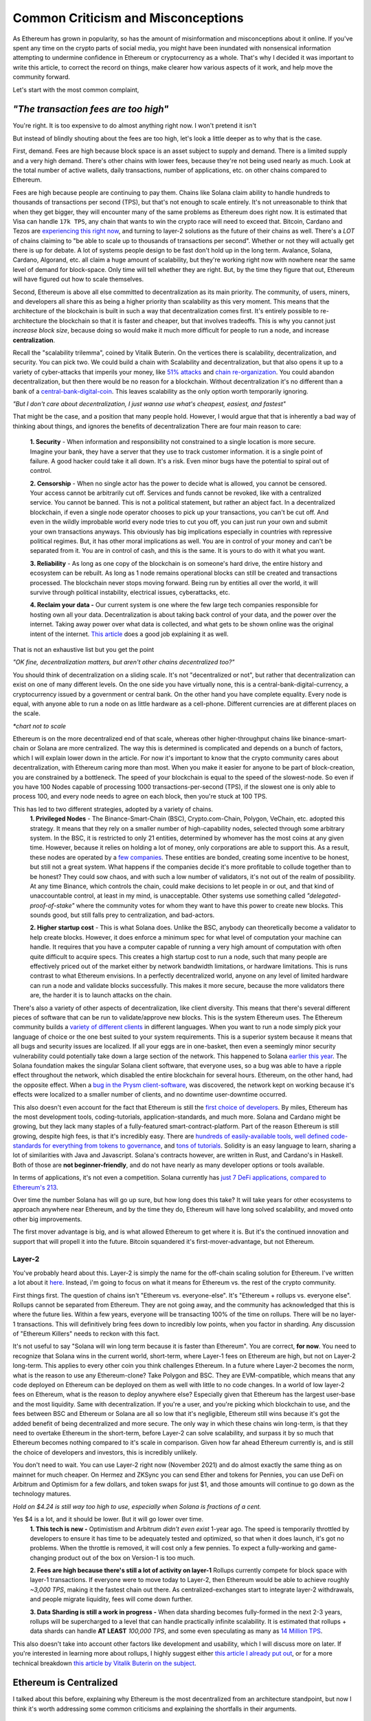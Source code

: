 Common Criticism and Misconceptions
====================================

As Ethereum has grown in popularity, so has the amount of misinformation and misconceptions about it online. If you've spent any time on the crypto parts of social media, you might have been inundated with nonsensical information attempting to undermine confidence in Ethereum or cryptocurrency as a whole. That's why I decided it was important to write this article, to correct the record on things, make clearer how various aspects of it work, and help move the community forward.


Let's start with the most common complaint,

*"The transaction fees are too high"*
----------------------------------------

You're right. It is too expensive to do almost anything right now. I won't pretend it isn't

.. image:: images/eth_fud_images/Gasfeeshistory.png

But instead of blindly shouting about the fees are too high, let's look a little deeper as to why that is the case.

First, demand. Fees are high because block space is an asset subject to supply and demand. There is a limited supply and a very high demand. There's other chains with lower fees, because they're not being used nearly as much. Look at the total number of active wallets, daily transactions, number of applications, etc. on other chains compared to Ethereum.


Fees are high because people are continuing to pay them. Chains like Solana claim ability to handle hundreds to thousands of transactions per second (TPS), but that's not enough to scale entirely. It's not unreasonable to think that when they get bigger, they will encounter many of the same problems as Ethereum does right now. It is estimated that Visa can handle ``17k TPS``, any chain that wants to win the crypto race will need to exceed that. Bitcoin, Cardano and Tezos are `experiencing this right now <https://medium.com/tezos/marigold-layer-2-scaling-for-tezos-7445b5a3b7be>`_, and turning to layer-2 solutions as the future of their chains as well. There's a *LOT* of chains claiming to "be able to scale up to thousands of transactions per second". Whether or not they will actually get there is up for debate. A lot of systems people design to be fast don't hold up in the long term. Avalance, Solana, Cardano, Algorand, etc. all claim a huge amount of scalability, but they're working right now with nowhere near the same level of demand for block-space. Only time will tell whether they are right. But, by the time they figure that out, Ethereum will have figured out how to scale themselves.

.. image:: images/eth_fud_images/econ_curve.png

Second, Ethereum is above all else committed to decentralization as its main priority. The community, of users, miners, and developers all share this as being a higher priority than scalability as this very moment. This means that the architecture of the blockchain is built in such a way that decentralization comes first. It's entirely possible to re-architecture the blockchain so that it is faster and cheaper, but that involves tradeoffs. This is why you cannot just *increase block size*, because doing so would make it much more difficult for people to run a node, and increase **centralization**.

Recall the "scalability trilemma", coined by Vitalik Buterin. On the vertices there is scalability, decentralization, and security. You can pick two. We could build a chain with Scalability and decentralization, but that also opens it up to a variety of cyber-attacks that imperils your money, like `51% attacks <https://www.sofi.com/learn/content/51-attack/>`_ and `chain re-organization <https://en.bitcoin.it/wiki/Chain_Reorganization>`_. You could abandon decentralization, but then there would be no reason for a blockchain. Without decentralization it's no different than a bank of a `central-bank-digital-coin <https://www.cnet.com/personal-finance/crypto/central-bank-digital-currencies-everything-you-need-to-know/>`_. This leaves scalability as the only option worth temporarily ignoring.

*"But I don't care about decentralization, I just wanna use what's cheapest, easiest, and fastest"*

That might be the case, and a position that many people hold. However, I would argue that that is inherently a bad way of thinking about things, and ignores the benefits of decentralization
There are four main reason to care:

  **1. Security** - When information and responsibility not constrained to a single location is more secure. Imagine your bank, they have a server that they use to track customer information. it is a single point of failure. A good hacker could take it all down. It's a risk. Even minor bugs have the potential to spiral out of control.

  **2. Censorship** - When no single actor has the power to decide what is allowed, you cannot be censored. Your access cannot be arbitrarily cut off. Services and funds cannot be revoked, like with a centralized service. You cannot be banned. This is not a political statement, but rather an abject fact. In a decentralized blockchain, if even a single node operator chooses to pick up your transactions, you can't be cut off. And even in the wildly improbable world every node tries to cut you off, you can just run your own and submit your own transactions anyways. This obviously has big implications especially in countries with repressive political regimes. But, it has other moral implications as well. You are in control of your money and can't be separated from it. You are in control of cash, and this is the same. It is yours to do with it what you want.

  **3. Reliability** - As long as one copy of the blockchain is on someone's hard drive, the entire history and ecosystem can be rebuilt. As long as 1 node remains operational blocks can still be created and transactions processed. The blockchain never stops moving forward. Being run by entities all over the world, it will survive through political instability, electrical issues, cyberattacks, etc.

  **4. Reclaim your data -** Our current system is one where the few large tech companies responsible for hosting own all your data. Decentralization is about taking back control of your data, and the power over the internet. Taking away power over what data is collected, and what gets to be shown online was the original intent of the internet. `This article <https://onezero.medium.com/why-decentralization-matters-5e3f79f7638e>`_ does a good job explaining it as well.

That is not an exhaustive list but you get the point

*"OK fine, decentralization matters, but aren't other chains decentralized too?"*

You should think of decentralization on a sliding scale. It's not "decentralized or not", but rather that decentralization can exist on one of many different levels. On the one side you have virtually none, this is a central-bank-digital-currency, a cryptocurrency issued by a government or central bank. On the other hand you have complete equality. Every node is equal, with anyone able to run a node on as little hardware as a cell-phone. Different currencies are at different places on the scale.

.. image:: images/eth_fud_images/scale.png

*\*chart not to scale*

Ethereum is on the more decentralized end of that scale, whereas other higher-throughput chains like binance-smart-chain or Solana are more centralized. The way this is determined is complicated and depends on a bunch of factors, which I will explain lower down in the article. For now it's important to know that the crypto community cares about decentralization, with Ethereum caring more than most. When you make it easier for anyone to be part of block-creation, you are constrained by a bottleneck. The speed of your blockchain is equal to the speed of the slowest-node. So even if you have 100 Nodes capable of processing 1000 transactions-per-second (TPS), if the slowest one is only able to process 100, and every node needs to agree on each block, then you're stuck at 100 TPS.

This has led to two different strategies, adopted by a variety of chains.
  **1. Privileged Nodes** - The Binance-Smart-Chain (BSC), Crypto.com-Chain, Polygon, VeChain, etc. adopted this strategy. It means that they rely on a smaller number of high-capability nodes, selected through some arbitrary system. In the BSC, it is restricted to only 21 entities, determined by whomever has the most coins at any given time. However, because it relies on holding a lot of money, only corporations are able to support this. As a result, these nodes are operated by a `few companies <https://bscscan.com/validatorset/snapshot/13089718>`_. These entities are bonded, creating some incentive to be honest, but still not a great system. What happens if the companies decide it's more profitable to collude together than to be honest? They could sow chaos, and with such a low number of validators, it's not out of the realm of possibility. At any time Binance, which controls the chain, could make decisions to let people in or out, and that kind of unaccountable control, at least in my mind, is unacceptable. Other systems use something called *"delegated-proof-of-stake"* where the community votes for whom they want to have this power to create new blocks. This sounds good, but still falls prey to centralization, and bad-actors.

  **2. Higher startup cost** - This is what Solana does. Unlike the BSC, anybody can theoretically become a validator to help create blocks. However, it does enforce a minimum spec for what level of computation your machine can handle. It requires that you have a computer capable of running a very high amount of computation with often quite difficult to acquire specs. This creates a high startup cost to run a node, such that many people are effectively priced out of the market either by network bandwidth limitations, or hardware limitations. This is runs contrast to what Ethereum envisions. In a perfectly decentralized world, anyone on any level of limited hardware can run a node and validate blocks successfully. This makes it more secure, because the more validators there are, the harder it is to launch attacks on the chain.

There's also a variety of other aspects of decentralization, like client diversity. This means that there's several different pieces of software that can be run to validate/approve new blocks. This is the system Ethereum uses. The Ethereum community builds a `variety of different clients <https://ethereum.org/en/developers/docs/nodes-and-clients/#clients>`_ in different languages. When you want to run a node simply pick your language of choice or the one best suited to your system requirements. This is a superior system because it means that all bugs and security issues are localized. If all your eggs are in one-basket, then even a seemingly minor security vulnerability could potentially take down a large section of the network. This happened to Solana `earlier this year <https://solana.com/news/9-14-network-outage-initial-overview>`_. The Solana foundation makes the singular Solana client software, that everyone uses, so a bug was able to have a ripple effect throughout the network, which disabled the entire blockchain for several hours. Ethereum, on the other hand, had the opposite effect. When a `bug in the Prysm client-software <https://medium.com/prysmatic-labs/eth2-mainnet-incident-retrospective-f0338814340c>`_, was discovered, the network kept on working because it's effects were localized to a smaller number of clients, and no downtime user-downtime occurred.

This also doesn't even account for the fact that Ethereum is still the `first choice of developers <https://consensys.net/blog/developers/ethereum-has-4x-more-developers-than-any-other-crypto-ecosystem/>`_. By miles, Ethereum has the most development tools, coding-tutorials, application-standards, and much more. Solana and Cardano might be growing, but they lack many staples of a fully-featured smart-contract-platform. Part of the reason Ethereum is still growing, despite high fees, is that it's incredibly easy. There are `hundreds of easily-available tools <https://github.com/ConsenSys/ethereum-developer-tools-list>`_, `well defined code-standards for everything from tokens to governance <https://openzeppelin.com/starter-kits/>`_, and `tons of tutorials <https://ethereum.org/en/developers/tutorials/>`_. Solidity is an easy language to learn, sharing a lot of similarities with Java and Javascript. Solana's contracts however, are written in Rust, and Cardano's in Haskell. Both of those are **not beginner-friendly**, and do not have nearly as many developer options or tools available.

In terms of applications, it's not even a competition. Solana currently has `just 7 DeFi applications, compared to Ethereum's 213 <https://defiprime.com/solana>`_.

.. image:: images/eth_fud_images/defi_apps.png

Over time the number Solana has will go up sure, but how long does this take? It will take years for other ecosystems to approach anywhere near Ethereum, and by the time they do, Ethereum will have long solved scalability, and moved onto other big improvements.

The first mover advantage is big, and is what allowed Ethereum to get where it is. But it's the continued innovation and support that will propell it into the future. Bitcoin squandered it's first-mover-advantage, but not Ethereum.

Layer-2
**********

You've probably heard about this. Layer-2 is simply the name for the off-chain scaling solution for Ethereum. I've written a lot about it `here <https://thecryptoconundrum.net/ethereum_explained/layer2.html>`_. Instead, i'm going to focus on what it means for Ethereum vs. the rest of the crypto community.

First things first. The question of chains isn't "Ethereum vs. everyone-else". It's "Ethereum + rollups vs. everyone else". Rollups cannot be separated from Ethereum. They are not going away, and the community has acknowledged that this is where the future lies. Within a few years, everyone will be transacting 100% of the time on rollups. There will be no layer-1 transactions. This will definitively bring fees down to incredibly low points, when you factor in sharding. Any discussion of "Ethereum Killers" needs to reckon with this fact.

It's not useful to say "Solana will win long term because it is faster than Ethereum". You are correct, **for now**. You need to recognize that Solana wins in the current world, short-term, where Layer-1 fees on Ethereum are high, but not on Layer-2 long-term. This applies to every other coin you think challenges Ethereum. In a future where Layer-2 becomes the norm, what is the reason to use any Ethereum-clone? Take Polygon and BSC. They are EVM-compatible, which means that any code deployed on Ethereum can be deployed on them as well with little to no code changes. In a world of low layer-2 fees on Ethereum, what is the reason to deploy anywhere else? Especially given that Ethereum has the largest user-base and the most liquidity. Same with decentralization. If you're a user, and you're picking which blockchain to use, and the fees between BSC and Ethereum or Solana are all so low that it's negligible, Ethereum still wins because it's got the added benefit of being decentralized and more secure. The only way in which these chains win long-term, is that they need to overtake Ethereum in the short-term, before Layer-2 can solve scalability, and surpass it by so much that Ethereum becomes nothing compared to it's scale in comparison. Given how far ahead Ethereum currently is, and is still the choice of developers and investors, this is incredibly unlikely.

You don't need to wait. You can use Layer-2 right now (November 2021) and do almost exactly the same thing as on mainnet for much cheaper. On Hermez and ZKSync you can send Ether and tokens for Pennies, you can use DeFi on Arbitrum and Optimism for a few dollars, and token swaps for just $1, and those amounts will continue to go down as the technology matures.

.. image:: images/eth_fud_images/l2_fees.png

*Hold on $4.24 is still way too high to use, especially when Solana is fractions of a cent.*

Yes $4 is a lot, and it should be lower. But it will go lower over time.
  **1. This tech is new -** Optimistism and Arbitrum *didn't even exist* 1-year ago. The speed is temporarily throttled by developers to ensure it has time to be adequately tested and optimized, so that when it does launch, it's got no problems. When the throttle is removed, it will cost only a few pennies. To expect a fully-working and game-changing product out of the box on Version-1 is too much.

  **2. Fees are high because there's still a lot of activity on layer-1** Rollups currently compete for block space with layer-1 transactions. If everyone were to move today to Layer-2, then Ethereum would be able to achieve roughly *~3,000 TPS*, making it the fastest chain out there. As centralized-exchanges start to integrate layer-2 withdrawals, and people migrate liquidity, fees will come down further.

  **3. Data Sharding is still a work in progress -** When data sharding becomes fully-formed in the next 2-3 years, rollups will be supercharged to a level that can handle practically infinite scalability. It is estimated that rollups + data shards can handle **AT LEAST** *100,000 TPS*, and some even speculating as many as `14 Million TPS <https://polynya.medium.com/conjecture-how-far-can-rollups-data-shards-scale-in-2030-14-million-tps-933b87ca622e>`_.


This also doesn't take into account other factors like development and usability, which I will discuss more on later. If you're interested in learning more about rollups, I highly suggest either `this article I already put out <https://thecryptoconundrum.net/ethereum_explained/layer2.html>`_, or for a more technical breakdown `this article by Vitalik Buterin on the subject <https://vitalik.ca/general/2021/01/05/rollup.html>`_.




Ethereum is Centralized
--------------------------

I talked about this before, explaining why Ethereum is the most decentralized from an architecture standpoint, but now I think it's worth addressing some common criticisms and explaining the shortfalls in their arguments.


Proof of Stake vs. Proof of work
**********************************

Bitcoin uses Proof of Work (PoW). For the sake of this article, I'm going to say Ethereum uses Proof-of-Stake (PoS), because it will be switching over in <6 Months. By the time you read this, it might already have switched.

Bitcoin maximalists are slightly correct. Proof of Work has slightly more decentralization than Proof-of-Stake. This is because in theory, anyone can start mining, even on their cell phone. It won't be effective, because of the scale of mining in 2021, but it is feasible. On the other side, Proof-of-Stake requires you first put up a bond to validate and approve new blocks. Right now that amount is ``32 Ether (128k)``. $128,000 is a lot of money. I won't pretend it isn't, and it's very difficult for people to get that. A lot of the people who have that amount, got it by buying Ether a long time ago, or are corporations.

But to say that that is the whole story misses a lot:

  **1. Node Count -** It is estimated that Ethereum currently has `more active nodes than Bitcoin <https://cointelegraph.com/news/ethereum-flips-bitcoin-s-node-count#:~:text=According%20to%20Ethernodes.org%2C%2011%2C259,spiking%20from%208%2C086%20on%20Nov>`_.

  **2. Rocketpool and Exchanges-** `Rocketpool <https://rocketpool.net/>`_ is a protocol released for Ethereum that allows people to contribute their Ether to a pool, giving you the ability to stake your $10 of Eth and contribute to security. This gives a lot of people access to staking, and makes it easier for honest-people to join the process, counteracting the malicious actors. While not always the best option, exchanges have staking programs too, that introduce more honest nodes into the system and make it more secure.

  **3. Security -** In a PoW system, you would need to acquire 51% of all hashing-power (mining-power) to be successful. The marginal cost of each extra percent is the same. To go from 40->41% of hash power means buying one more GPU, the same as going from 41->42%. In a Proof of Stake system, the only way to launch a 51% attack is to acquire 51% of **all staked Ether**. The only realistic way to do this, would be to buy incredibly large numbers of Ether on the open-market, to acquire enough. As you buy more and more, the price of Ether would rise due to scarcity, which causes the margin cost of each additional ether to go up, until it eventually reaches an unattainable point. There's also the possibility that various exchanges could band together to prevent selling you the Ether you need. Similarly, if you manage to obtain thousands of Ether somehow, launching a 51% attack risks completely crashing the price of Ether, or getting you slashed and losing it all. With a massive financial stake, honesty is the more economical policy. At this very moment, there is roughly about ``$40B`` worth of Ether being staked. In order to pull off a 51% attack, you would need to acquire roughly **$41 Billion** in Ether. If you have *$41 Billion* to throw around trying to attack this, congrats to you. But in practice it's pretty nonsensical.

*"It's centralized and gives power to the elites, because 1 stake means 1 vote, the rich people with the most Ether can exert their will over the network against everyone else"*

You're correct, but that also misses nuance. There's a massive financial risk associated with acting poorly in the network, that comes from being slashed or devaluing the price. If you have 64-Ether, you can run 2-nodes, and have 2 votes, instead of 1. You get twice as many rewards, but that's how incentives work. This is why rocket-pool and other decentralized staking-protocols are so important, because it dilutes the power of the richest-people.

I would also direct you to the question of "who owns the most Ether?". The wealthiest single-address on Ethereum currently holds `only ~1.5% of Ethereum <https://etherscan.io/accounts>`_. That amount is not staked, and has not been interacted with. Even the Ethereum foundation and Vitalik have <1% of all Ethereum. To say that those people have in inordinate amount of power in this network, is simply false. In reality, the narrative of a wealthy elite is unsubstantiated fear-mongering.

All Core Devs
***************

*The All-Core devs are an unelected group of people who can add whatever features they want without consequences*

This is an idiotic argument. The All-core devs do not have any power over the network. They are simply a group of developers building software for nodes. They are well-known people in the Ethereum community who can be trusted and make decisions over the software they maintain. Let's take `EIP-1559 for example <https://thecryptoconundrum.net/ethereum_explained/eip_1559.html>`_. It was controversial over its changes to how miners get paid and the transaction fee-structure. After years of debate, the all-core devs decided to incorporate the feature into their software clients. If you didn't like EIP-1559, then you don't have to be a part of it. By simply not not updating your client, you won't acknowledge the update, and continue mining, but on your own chain. Being a hard-fork, where the chain splits in-two, you can choose to continue mining on the non-EIP-1559 chain. If enough people choose to do that, then the chain keeps going. The reason that didn't happen is because not enough people supported the idea of rebelling against 1559 like that. Ethereum is made up of people. If enough people agree to do something then it occurs. You might be outnumbered by the rest of the community, but you are able to make whatever decision you want on which version of the chain you want to be a part of.

We saw this exact situation happen with the `DAO-Hack <https://www.gemini.com/cryptopedia/the-dao-hack-makerdao>`_. In 2016 a massive hack occurred, that resulted in a `community vote on whether or not to reverse the transaction <https://futurism.com/the-dao-heist-undone-97-of-eth-holders-vote-for-the-hard-fork>`_, and split the chain. A large group of miners said that they didn't support the reversal, and as a result a chain known as *Ether-Classic* resulted, while the main chain had the hack reversed. Anyone who didn't agree with the decision could mine on Ether-Classic, while everyone who did stayed on the main-chain. It was up to the individual to decide what they wanted to do.


Vitalik and the Foundation
*****************************

*"Vitalik and the foundartion have too much power over the development of Ethereum"*


This might be the most ridiculous claim of all. Vitalik is not some snake-oil salesman who is out to con us all. He is simply a researcher, guiding the foundation and the community towards the development of the things that he and the foundation think needs to occur. He does not have any unilateral power to change anything. Vitalik researches improvements to Ethereum, and makes improvement proposals to make it better. His goal is simply to make Ethereum better. Go read what he's written, and watch his interviews and you'll see that he's a man worth trusting.

.. raw:: html

  <iframe width="560" height="315" src="https://www.youtube.com/embed/XW0QZmtbjvs" title="YouTube video player" frameborder="0" allow="accelerometer; autoplay; clipboard-write; encrypted-media; gyroscope; picture-in-picture" allowfullscreen></iframe>


The foundation as well doesn't do anything more than anyone else. The **non-profit Ethereum Foundation** has 3 functions:
  1. Maintain the `Go Ethereum Client (Geth) <https://github.com/ethereum/go-ethereum>`_. But it is open source and allows anyone to participate
  2. Coordinate development between community members and all-core devs to decide on new features
  3. Write specifications to ensure uniforming between clients and capabilities.

It is not some kind of cabal doing shadowy stuff with Ethereum. All their documents and `video calls are public and anyone can see and audit what they do <https://github.com/ethereum/pm>`_


EIP-1559
---------

*"EIP-1559 didn't lower gas fees, it's more expensive than ever to do anything"*

EIP-1559 was not supposed to lower gas fees. It was a change to how your transaction fees are paid. The goal was to make them more predictable, so that you do actually save money. In a world before 1559, your wallet (like Metamask) had to effectually "guess" how much gas to pay to be included in a coming-block. Very often, this resulted in users losing money. This would happen when your wallet guesses too much, and you pay more than you needed to, or you would not pay enough and your transaction would get stuck in the mempool, or outright fail, in which case your transaction does not get executed and your funds are wasted. In a post-1559 world, your wallet is much more accurate, so you can be confident that the price you are quoted, is the price you pay. You won't pay more than you need to, and be confident your transaction will go through.

Coinbase in particular even rose to its defense, `explaining that it has saved them millions of dollars in transaction fees <https://blog.coinbase.com/the-technical-benefits-of-eip-1559-c41bb85f5924>`_. There's also a large number of other benefits to EIP-1559.

I'm not going to go into all of them in detail but some of them include:
  **1. Next block inclusion and finality** - Ensuring that your transaction will go through immediately and more efficiently which is essential for rollups to function efficiently.

  **2. Deflation** - EIP-1559 reduces the supply of Ethereum over time by burning a large amount and reducing circulation. As an Ethereum holder, this makes your existing Ether more valuable and will cause the price to rise.

  **3. More efficient gas** - Making your transaction fees more efficient and accurate to prevent overpayment

  **4. Miner Extractable Value (MEV)** - Using 1559's new gas fee mechanism, that requires burning a portion of all transaction fees, it makes it significantly more expensive and difficult for miners to `manipulate transaction ordering at your expense <https://ethereum.org/en/developers/docs/mev/>`_. This is also a benefit of the switch to Proof-of-Stake.

Ethereum was Pre-Mined
-------------------------

Premining is the process of creating a supply of cryptocurrency and distributing it before mining even occurs. It is typically done by the developers as a way to raise money to fund the project. Prior to the first block people are already given a certain amount of coins. This is not an uncommon process. In order for a cryptocurrency to function, there needs to be a large enough supply to allow people to transact. If you don't pre-mine to some extent then you are forced to wait for each block as enough people acquire currency through mining and then transacting to create a decent ecosystem. Just because some people are given the coin, **does not mean it's bad**. The question is not "did the developers sell off coins before launch", but "who were they sold too, and how many".

The common conspiracy is that Ethereum was pre-mined, and an obscene amount was sold off to a very small amount of people who now control up to 70% of the network secretly. While there are elements of truth to that, it's incredibly exaggerated and not nearly as bad as the bitcoin maximalists claim it is.

In 2015 Ethereum had an ICO. You sent them Bitcoin, and in return you get Ether. Roughly ``~60M Ether`` was pre-mined during this process. The Ethereum Foundation and developers kept about ``~12M`` for themselves, with the intention of going into a public trust to fund the foundation and the development of various needed applications by the community. As of today the foundation only holds about ``~300k Ether``, <1% of supply.

The evidence suggests as well that Ethereum might even be `more fairly distributed than Bitcoin <https://medium.com/@adamscochran/the-10k-audit-42c100dd32bb>`_

.. image:: images/eth_fud_images/distribution.png

There was no secret venture-capital fund that managed to get the inside track. It was posted on a website, and anyone was able to get in. Obviously some people were able to buy more than others because they had more Bitcoin, but to say that that is an "eth-killer" level problem is absurd. Of that 72M, with new Ether created from Mining, the total supply has jumped to about ``~120M``, with the premine only comprising about *60%* of the supply now. That number will also continue to fall over time as supply continues to rise and be burnt due to EIP-1559. Before you complain about a pre-mine, its also important to ask, where are those tokens now? If you look at current distribution breakdowns, only about 50% of currently circulating Ethereum was from that pre-sale.

.. image:: images/eth_fud_images/eth_supply.png

There are other good arguments about pre-mine, such as it allows anyone to get in on the process of being an early supporter, instead of requiring people with large computing power or electricity to hold a monopoly on the process early. This leads to early miners having significantly more power. For example, Satoshi, as the first miner, was predicted to have as many as ``1M BTC``, or ``4.7% of all BTC``.

There is no evidence that this pre-mine has had any significant negative impact on the distribution or decentralization of Ethereum. It might not be the most decentralized way to distribute, but it's ignorant to talk about it as if it's some big "gotcha" moment about Ethereum that makes it some big rug pull.

Energy Waste
-------------

This is perhaps the most idiotic argument of all of them. Does Ethereum mining use a lot of energy? Yes. Of course it does, and that's obviously bad, until you realize that in less than 6 months (Q2 2022) the switch to Proof-of-Stake will `reduce that energy usage by ~99.95% <https://www.morningbrew.com/emerging-tech/stories/2021/05/19/proofofstake-make-ethereum-9995-energyefficient-work>`_, making this a non-issue.


Even if you don't care about proof of stake, it's still a red-herring to talk about. The problem is not that it uses a lot of energy, but that that energy comes from non-renewable sources. This would be a pointless discussion if that energy came from renewable sources. Not to mention that entire countries like El-Salvador as `exploring using energy from volcanoes to mine for crypto cleanly <https://apnews.com/article/cryptocurrency-technology-business-bitcoin-central-america-e0074a2343a3e3a9beb08723ff65ecf5>`_.

Even, ignoring all of that, ask yourself this, "How much energy does our current financial system use? What is the current banking systems' contribution to climate change?". It's all a series of misdirects meant to discredit Ethereum by people who don't understand it.

Memecoins and NFT's
--------------------

NFT's Actually
***************
I'll be honest with you here. Most NFT's are stupid. They are. Paying 100 Ether for an 8-bit pixel-punk is, at least in my mind, a waste of money. I right-click-saved this image because even I think it's ridiculous. But art was never the best-use for this technology. Ethereum was always meant to be a decentralized-computer, whose only limitation was what the community was able to come up with. Obviously not everything that gets made will be a world-changing idea, and to say that just because a lot of stupid things come out of it means its worthless is to miss the point. I wrote a longer explanation `of NFT's <https://thecryptoconundrum.net/introduction/picking_coins.html#nft-s>`_ about all the things you could do with NFT's besides stupid artwork.

To say that because the main use for Ethereum right now is stupid 8-bit artwork that can be right-cliked means that the whole platform is stupid is absurd. That's like saying "The adult-film industry is putting a lot of money into VR pornography, so VR is stupid and we shouldn't use it."

Shiba-Inu
*************

Shiba-Inu token is garbage nonsense. It's quite ridiculous how popular it got, but that's the downside of giving people power over finance. Clickbait news sources love to write headlines about Shiba-Inu price, market-cap, and which celebrities are shilling for it. What they don't tell you about is the dozens or hundreds of successful applications and startups that managed to raise money and expand the use cases for Ethereum, with that same tech. Case in point, DAO's. DAO's only work because they can issue tokens like Shiba, to anyone they want, to raise money. It's a new world of financial application like crowdfunding and governance.

The benefit of Ethereum is that it is permission-less. Anyone can create a token, market it, and sell it, with incredible ease. I can build my own shiba-inu token in `less than 5-minutes <https://vittominacori.github.io/erc20-generator/create-token/>`_. Sometimes that results in people creating nonsense, it's an unfortunate by-product of decentralization and an open financial-system.


It's Hard to Use
-------------------

There's a somewhat valid argument to be made here. You would be right in saying that on-boarding new users, using uniswap or DeFi, or a lot of other things is hard for the non-technical user. But that's because it's new. Think back to the mid 2000's. Most people were still going to banks for their needs. It wasn't until the banks started putting in lots of effort to online-applications that people started switching. My mother is in her 50's and she uses Venmo and online banking, because it has been made incredibly easy to do so.

Cryptocurrency has only been around for a little over a decade, and Ethereum for less than that. The focus of the community over that time has been primarily towards building a usable-network. But, now that popularity is skyrocketing, the focus on usability is increasing as well. Part of the issue right now is the difficulty in setting up a wallet, buying from an exchange, sending it off, etc.  As more businesses and services start to integrate however, it will be easy to onboard new people. I don't know exactly what that will look like 5-10 years from now, but it will certainly be easier.

I think the technology is getting better. Applications like `Brave Browser <https://brave.com/> and `Metamask <https://metamask.io/>`_ are on-boarding thousands everyday, and their services, at least in my opinion, are quite easy to use. I even did a `whole article <https://thecryptoconundrum.net/ethereum_explained/usability.html>`_ on how easy it is to use Metamask, with things like token-swaps built right in to the app.

*Rollups are hard to use. You can't expect people to make layer-2 wallets, onboard, move between rollups, etc. Using a layer-1 blockchain is key.*

Every criticism you can level at Rollups, or at Ethereum is true **only in the short term**. If your argument for Solana or Algorand is that it's simpler than rollups, you're already reaching. At the point where we're accepting the premise that layer-1 is easy to use, then it doesn't make sense to say rollups are tougher.

Let's look at what it would take your grandmother to do something takes to do something simple like provide liquidity on a decentralized-exchange, even on a layer-1 blockchain:
  1. They set up a wallet software, hardware or software. Meaning they first have to download and launch the app/extension.
  2. Create a new wallet, and write down the seed-phrase as a backup.
  3. They go to an exchange and buy the native-L1 currency (Sol, ADA, XTZ, AVAX, etc.) or token.
  4. They put in their address and send it off the exchange.
  5. They go to the website, select the token, find the right page, select the right inputs, and input the correct values.
  6. They confirm the transaction in their wallet and view it on a block explorer when confirmed.

People who argue it is necessary to use a Layer-1 blockchain, because of the complicated nature of this process, are arguing in bad faith. It relies on the assumption that everyone is able to use *every other aspect of Cryptocurrency perfectly*, but that the one extra step of using a rollup is too much. It assumes the premise that people are 100% capable of doing **ALL THAT**, but not checking a box on their exchange that says "send to Arbitrum network" instead of sending Ethereum. If we're going to believe that people are capable of understanding how to withdraw to Solana, or any other network, then it's reasonable to assume they will also be able to withdraw to a Rollup-network too.

I'm not saying that currently this is the optimal system for onboarding people either, but that's not the point. The way forward for Cryptocurrency relies on making every part of the onboarding process easier. It will get easier to use layer-2 solutions as well, so that people don't even know they're on it. The UX/UI design will get better, and easier over time. Cryptocurrency has been around a little over a decade, with Ethereum even less. To expect a fully formed, completely future-proof architecture, that's also the optimal UI-design is to know nothing about the history of technology.

At one point banks decided to switch over to online banking. With the help of marketing, of financial payment companies, and the community, they succeeded. Now almost all banking is done online. It didn't happen overnight. It was an end-result the sustained effort of thousands of people all over the world

*But Layer-2 Solutions are too fragmented, I can't use an app if it's on a different rollup system?*

True. But you also have 5 different payment-apps when you use Venmo, CashApp, Apple Pay, PayPal, and Zell. People don't seem to think that those are too hard to use and complain about the fragmented financial system. They find ways to make it work, typically by sending money back and forth between their bank.

This criticism also seems to forget that you can, and will continue to be able to send funds between rollups. In fact, as the tech gets better, this will become an invisible process. As developers work together to built interoperable systems, you will be able to use apps seamlessly. Let's say you wanted to use an app on ZKSync but you're on Loopring. In the future you'll be able to send one transaction. This transaction will move the funds around for you automatically, and automatically take action on the destination rollup without intervention. Perhaps there will be other work-arounds that haven't even been invented yet.

It would be one thing if the Ethereum community was being willfully ignorant of the issues facing the network right now, but that's just clearly not the case. In the beginning of 2021, there were little to no major rollup platforms. Now there are several, with billions in liquidity, and fees a fraction of the main chain.

It's Overvalued
----------------

If you think Ethereum is overvalued, then you're either not paying attention, or don't understand how market-caps work.
At it's price of ``$61k/BTC``, it's market cap was roughly ``~$1.2T``. For a cryptocurrency with no major upgrades and no purpose other than transferring from one person to another, this is a lot of money.

Ethereum, on the other hand, has absurd growth potential. At ``$4300/ETH`` it's market cap is only ``$500B``. This does not even account for the total value in Stablecoins, DeFi, Tokenized-assets, etc. It is only Ethereum. If the price were to more than double, to ``$10k/Eth``, it's market cap would be roughly *equal* to Bitcoin's. When you think about the potential Ethereum has when factoring in all of it's smart-contracts, games, DeFi, etc, a market-cap of that caliber might be an undervaluation. It's not unrealistic to think that within 5-10 years, with a more mature ecosystem, obscenely low-fees, and a more secure layer-1 chain, it's market cap could reach ``$2T`` or ``$3T``, bringing Ether's value to heights like ``$20k`` or ``$30k``. The sky is the limit.

Some researchers have even gone so far as to claim Ethereum is capable of hitting `$100,000/Eth within a few years <https://squish.substack.com/p/ethereum-the-triple-halving>`_

Conclusion
--------------

2021 has been a banner year for Ethereum, but it's also attracted a lot of scrutiny. Some of this is legitimate, but a lot is unfounded. It faces a series of fast growing competitors, but whether or not any of them succeed in their mission is anyone's best guess. When reading about Ethereum online, it can be tempting to fall for the fear, and be tempted to jump-ship. But before you do, ask yourself if that fear is unfounded. How much of it is people trying to shill for their own coins, hyped up by venture-capital firms, or just straight lies. Do your own objective research.

I know it's difficult, but patience is key. The bull run over the last year (2021) has led many people to expect things to happen immediately, for ridiculous price spikes, etc., but that's just not the reality of how things work. When you're dealing with an economy worth `a half a trillion dollars <https://coinmarketcap.com/currencies/ethereum/>`_ development needs to be focused on ensuring security and robustness, or it puts everything on the chain at risk. I look back at where things are now, vs. where they were in 2019, and while fees are higher, the ecosystem is undoubtedly in a better place than it was back then. Even in the last year, there's been `dozens of proposals and improvements <https://github.com/ethereum/EIPs/tree/master/EIPS>`_ to Ethereum that have flown under the radar, but continue to contribute to the long-term success of the network. Ethereum has been around for an incredibly short time when you look at the history of technology. Yet, it has the best long-term road-map for improvement, the most dedicated community, and a continued dedication to the principles that it was founded on. At the end of the day, that's what really matters. Follow the tech, and you will find the way.
